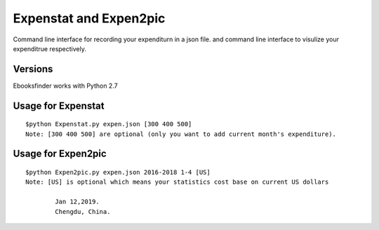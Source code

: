 Expenstat and Expen2pic 
=============================
Command line interface for recording your expenditurn in a json file.
and command line interface to visulize your expenditrue respectively.

Versions
--------
Ebooksfinder works with Python 2.7

Usage for Expenstat
--------------------

::

	$python Expenstat.py expen.json [300 400 500]
	Note: [300 400 500] are optional (only you want to add current month's expenditure).

Usage for Expen2pic
--------------------

::

	$python Expen2pic.py expen.json 2016-2018 1-4 [US]
	Note: [US] is optional which means your statistics cost base on current US dollars 

		Jan 12,2019. 
		Chengdu, China.

